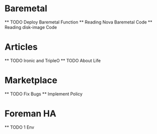 * Baremetal
  ** TODO Deploy Baremetal Function
  ** Reading Nova Baremetal Code
  ** Reading disk-image Code
* Articles
  ** TODO Ironic and TripleO 
  ** TODO About Life
* Marketplace
  ** TODO Fix Bugs
  ** Implement Policy 
* Foreman HA
  ** TODO 1 Env
